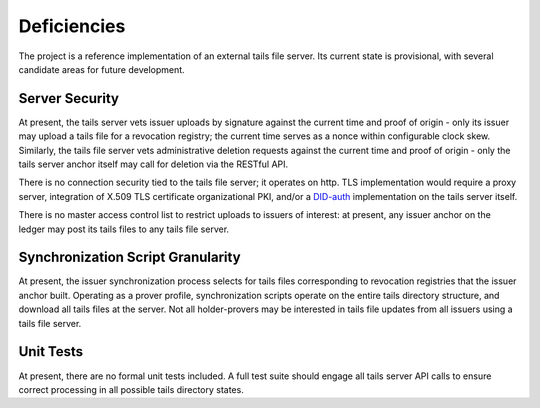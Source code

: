 Deficiencies
************************

The project is a reference implementation of an external tails file server. Its current state is provisional, with several candidate areas for future development.

Server Security
====================================

At present, the tails server vets issuer uploads by signature against the current time and proof of origin - only its issuer may upload a tails file for a revocation registry; the current time serves as a nonce within configurable clock skew. Similarly, the tails file server vets administrative deletion requests against the current time and proof of origin - only the tails server anchor itself may call for deletion via the RESTful API.

There is no connection security tied to the tails file server; it operates on http. TLS implementation would require a proxy server, integration of X.509 TLS certificate organizational PKI, and/or a DID-auth_ implementation on the tails server itself.

.. _DID-auth: https://github.com/WebOfTrustInfo/rwot6-santabarbara/blob/master/draft-documents/did_auth_draft.md

There is no master access control list to restrict uploads to issuers of interest: at present, any issuer anchor on the ledger may post its tails files to any tails file server.

Synchronization Script Granularity
====================================

At present, the issuer synchronization process selects for tails files corresponding to revocation registries that the issuer anchor built. Operating as a prover profile, synchronization scripts operate on the entire tails directory structure, and download all tails files at the server. Not all holder-provers may be interested in tails file updates from all issuers using a tails file server.

Unit Tests
====================================

At present, there are no formal unit tests included. A full test suite should engage all tails server API calls to ensure correct processing in all possible tails directory states.
